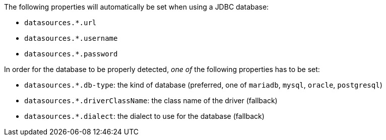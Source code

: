 The following properties will automatically be set when using a JDBC database:

- `datasources.*.url`
- `datasources.*.username`
- `datasources.*.password`

In order for the database to be properly detected, _one of_ the following properties has to be set:

- `datasources.*.db-type`: the kind of database (preferred, one of `mariadb`, `mysql`, `oracle`, `postgresql`)
- `datasources.*.driverClassName`: the class name of the driver (fallback)
- `datasources.*.dialect`: the dialect to use for the database (fallback)
